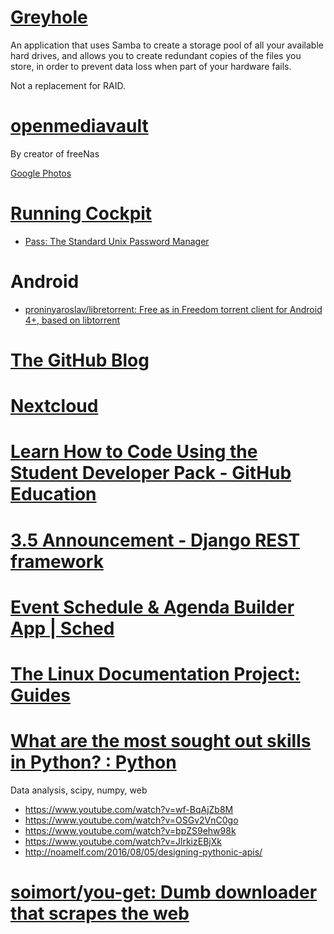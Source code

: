 * [[https://www.greyhole.net/][Greyhole]]

An application that uses Samba to create a storage pool of all your available hard drives,
and allows you to create redundant copies of the files you store,
in order to prevent data loss when part of your hardware fails.

Not a replacement for RAID.

* [[http://www.openmediavault.org/][openmediavault]]

By creator of freeNas

[[https://goo.gl/photos/w9j2RdASif8BGmXK9][Google Photos]]

* [[http://cockpit-project.org/running.html][Running Cockpit]]
- [[https://www.passwordstore.org/][Pass: The Standard Unix Password Manager]]
* Android
- [[https://github.com/proninyaroslav/libretorrent][proninyaroslav/libretorrent: Free as in Freedom torrent client for Android 4+, based on libtorrent]]
* [[https://github.com/blog][The GitHub Blog]]
* [[https://nextcloud.com/][Nextcloud]]
* [[https://education.github.com/pack][Learn How to Code Using the Student Developer Pack - GitHub Education]]
* [[http://www.django-rest-framework.org/topics/3.5-announcement/][3.5 Announcement - Django REST framework]]
* [[https://sched.org/?utm_campaign=web&utm_medium=referral&utm_content=header&utm_source=flock2016][Event Schedule & Agenda Builder App | Sched]]
* [[http://www.tldp.org/guides.html][The Linux Documentation Project: Guides]]
* [[https://www.reddit.com/r/Python/comments/58j1oi/what_are_the_most_sought_out_skills_in_python/][What are the most sought out skills in Python? : Python]]

Data analysis, scipy, numpy, web

- https://www.youtube.com/watch?v=wf-BqAjZb8M
- https://www.youtube.com/watch?v=OSGv2VnC0go
- https://www.youtube.com/watch?v=bpZS9ehw98k
- https://www.youtube.com/watch?v=JlrkizEBjXk
- http://noamelf.com/2016/08/05/designing-pythonic-apis/
* [[https://github.com/soimort/you-get][soimort/you-get: Dumb downloader that scrapes the web]]
